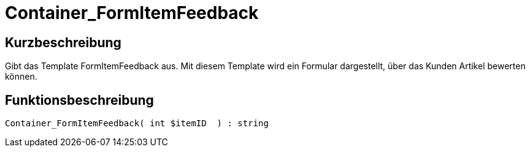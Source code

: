 = Container_FormItemFeedback
:keywords: Container_FormItemFeedback
:page-index: false

//  auto generated content Thu, 06 Jul 2017 00:20:51 +0200
== Kurzbeschreibung

Gibt das Template FormItemFeedback aus. Mit diesem Template wird ein Formular dargestellt, über das Kunden Artikel bewerten können.

== Funktionsbeschreibung

[source,plenty]
----

Container_FormItemFeedback( int $itemID  ) : string

----

